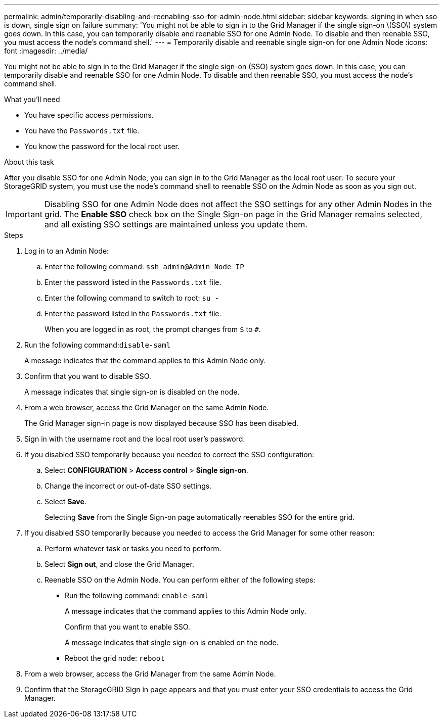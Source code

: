 ---
permalink: admin/temporarily-disabling-and-reenabling-sso-for-admin-node.html
sidebar: sidebar
keywords: signing in when sso is down, single sign on failure
summary: 'You might not be able to sign in to the Grid Manager if the single sign-on \(SSO\) system goes down. In this case, you can temporarily disable and reenable SSO for one Admin Node. To disable and then reenable SSO, you must access the node’s command shell.'
---
= Temporarily disable and reenable single sign-on for one Admin Node
:icons: font
:imagesdir: ../media/

[.lead]
You might not be able to sign in to the Grid Manager if the single sign-on (SSO) system goes down. In this case, you can temporarily disable and reenable SSO for one Admin Node. To disable and then reenable SSO, you must access the node's command shell.

.What you'll need

* You have specific access permissions.
* You have the `Passwords.txt` file.
* You know the password for the local root user.

.About this task

After you disable SSO for one Admin Node, you can sign in to the Grid Manager as the local root user. To secure your StorageGRID system, you must use the node's command shell to reenable SSO on the Admin Node as soon as you sign out.

IMPORTANT: Disabling SSO for one Admin Node does not affect the SSO settings for any other Admin Nodes in the grid. The *Enable SSO* check box on the Single Sign-on page in the Grid Manager remains selected, and all existing SSO settings are maintained unless you update them.

.Steps

. Log in to an Admin Node:
 .. Enter the following command: `ssh admin@Admin_Node_IP`
 .. Enter the password listed in the `Passwords.txt` file.
 .. Enter the following command to switch to root: `su -`
 .. Enter the password listed in the `Passwords.txt` file.
+
When you are logged in as root, the prompt changes from `$` to `#`.
. Run the following command:``disable-saml``
+
A message indicates that the command applies to this Admin Node only.

. Confirm that you want to disable SSO.
+
A message indicates that single sign-on is disabled on the node.

. From a web browser, access the Grid Manager on the same Admin Node.
+
The Grid Manager sign-in page is now displayed because SSO has been disabled.

. Sign in with the username root and the local root user's password.
. If you disabled SSO temporarily because you needed to correct the SSO configuration:
 .. Select *CONFIGURATION* > *Access control* > *Single sign-on*.
 .. Change the incorrect or out-of-date SSO settings.
 .. Select *Save*.
+
Selecting *Save* from the Single Sign-on page automatically reenables SSO for the entire grid.
. If you disabled SSO temporarily because you needed to access the Grid Manager for some other reason:
 .. Perform whatever task or tasks you need to perform.
 .. Select *Sign out*, and close the Grid Manager.
 .. Reenable SSO on the Admin Node. You can perform either of the following steps:
  *** Run the following command: `enable-saml`
+
A message indicates that the command applies to this Admin Node only.
+
Confirm that you want to enable SSO.
+
A message indicates that single sign-on is enabled on the node.

  *** Reboot the grid node: `reboot`
. From a web browser, access the Grid Manager from the same Admin Node.
. Confirm that the StorageGRID Sign in page appears and that you must enter your SSO credentials to access the Grid Manager.
